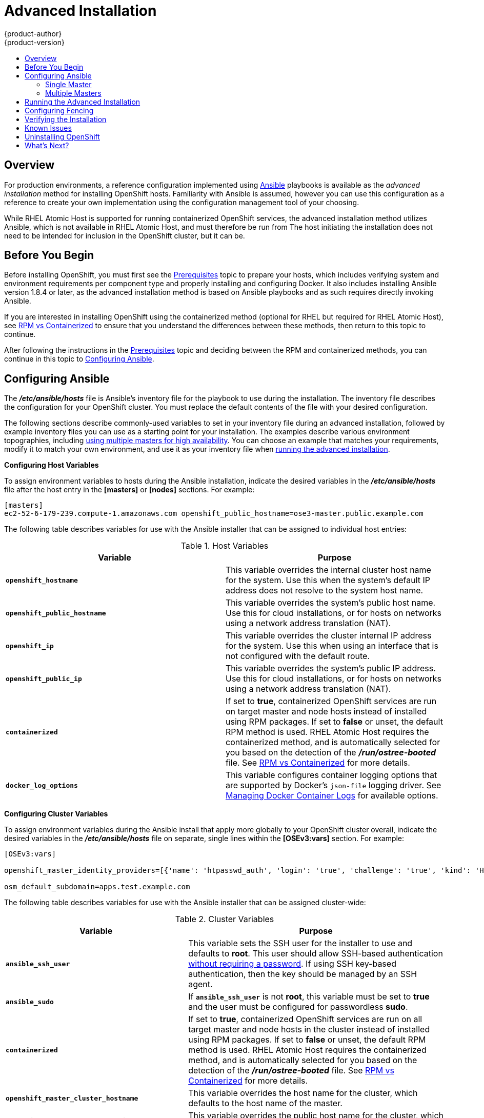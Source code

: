 = Advanced Installation
{product-author}
{product-version}
:data-uri:
:icons:
:experimental:
:toc: macro
:toc-title:
:prewrap!:

toc::[]

== Overview
For production environments, a reference configuration implemented using
http://www.ansible.com[Ansible] playbooks is available as the _advanced
installation_ method for installing OpenShift hosts. Familiarity with Ansible is
assumed, however you can use this configuration as a reference to create your
own implementation using the configuration management tool of your choosing.

While RHEL Atomic Host is supported for running containerized OpenShift
services, the advanced installation method utilizes Ansible, which is not
available in RHEL Atomic Host, and must therefore be run from
ifdef::openshift-enterprise[]
a RHEL 7 system.
endif::[]
ifdef::openshift-origin[]
a supported version of Fedora, CentOS, or RHEL.
endif::[]
The host initiating the installation does not need to be intended for inclusion
in the OpenShift cluster, but it can be.

ifdef::openshift-enterprise[]
Alternatively, you can use the link:quick_install.html[quick installation]
method if you prefer an interactive installation experience.
endif::[]

[[advanced-before-you-begin]]
== Before You Begin

Before installing OpenShift, you must first see the link:../../install_config/install/prerequisites.html[Prerequisites] topic to
prepare your hosts, which includes verifying system and environment requirements
per component type and properly installing and configuring Docker. It also
includes installing Ansible version 1.8.4 or later, as the advanced installation
method is based on Ansible playbooks and as such requires directly invoking
Ansible.

If you are interested in installing OpenShift using the containerized method
(optional for RHEL but required for RHEL Atomic Host), see
link:../../install_config/install/rpm_vs_containerized.html[RPM vs
Containerized] to ensure that you understand the differences between these
methods, then return to this topic to continue.

After following the instructions in the
link:../../install_config/install/prerequisites.html[Prerequisites] topic and
deciding between the RPM and containerized methods, you can continue in this
topic to link:#configuring-ansible[Configuring Ansible].

[[configuring-ansible]]

== Configuring Ansible

The *_/etc/ansible/hosts_* file is Ansible's inventory file for the playbook to
use during the installation. The inventory file describes the configuration for
your OpenShift cluster. You must replace the default contents of the file with
your desired configuration.

The following sections describe commonly-used variables to set in your inventory
file during an advanced installation, followed by example inventory files you
can use as a starting point for your installation. The examples describe various
environment topographies, including link:#multiple-masters[using multiple
masters for high availability]. You can choose an example that matches your
requirements, modify it to match your own environment, and use it as your
inventory file when link:#running-the-advanced-installation[running the advanced
installation].

[[configuring-host-variables]]

*Configuring Host Variables*

To assign environment variables to hosts during the Ansible installation, indicate
the desired variables in the *_/etc/ansible/hosts_* file after the host entry in
the *[masters]* or *[nodes]* sections. For example:

====
----
[masters]
ec2-52-6-179-239.compute-1.amazonaws.com openshift_public_hostname=ose3-master.public.example.com
----
====

The following table describes variables for use with the Ansible installer that
can be assigned to individual host entries:

.Host Variables
[options="header"]
|===

|Variable |Purpose

|`*openshift_hostname*`
|This variable overrides the internal cluster host name for the system. Use this
when the system's default IP address does not resolve to the system host name.

|`*openshift_public_hostname*`
|This variable overrides the system's public host name. Use this for cloud
installations, or for hosts on networks using a network address translation
(NAT).

|`*openshift_ip*`
|This variable overrides the cluster internal IP address for the system. Use
this when using an interface that is not configured with the default route.

|`*openshift_public_ip*`
|This variable overrides the system's public IP address. Use this for cloud
installations, or for hosts on networks using a network address translation
(NAT).

|`*containerized*`
|If set to *true*, containerized OpenShift services are run on target master and
node hosts instead of installed using RPM packages. If set to *false* or unset,
the default RPM method is used. RHEL Atomic Host requires the containerized
method, and is automatically selected for you based on the detection of the
*_/run/ostree-booted_* file. See
link:../../install_config/install/rpm_vs_containerized.html[RPM vs
Containerized] for more details.
ifdef::openshift-enterprise[]
Containerized installations are supported starting in OSE 3.1.1.
endif::[]

|`*docker_log_options*`
|This variable configures container logging options that are supported by
Docker's `json-file` logging driver. See
link:../../install_config/install/prerequisites.html#managing-docker-container-logs[Managing
Docker Container Logs] for available options.
|===

[[configuring-cluster-variables]]

*Configuring Cluster Variables*

To assign environment variables during the Ansible install that apply more
globally to your OpenShift cluster overall, indicate the desired variables in
the *_/etc/ansible/hosts_* file on separate, single lines within the *[OSEv3:vars]*
section. For example:

====
----
[OSEv3:vars]

openshift_master_identity_providers=[{'name': 'htpasswd_auth', 'login': 'true', 'challenge': 'true', 'kind': 'HTPasswdPasswordIdentityProvider', 'filename': '/etc/origin/htpasswd'}]

osm_default_subdomain=apps.test.example.com
----
====

The following table describes variables for use with the Ansible installer that
can be assigned cluster-wide:

.Cluster Variables
[options="header", cols="1,2"]
|===

|Variable |Purpose

|`*ansible_ssh_user*`
|This variable sets the SSH user for the installer to use and defaults to
*root*. This user should allow SSH-based authentication
link:prerequisites.html#ensuring-host-access[without requiring a password]. If
using SSH key-based authentication, then the key should be managed by an SSH
agent.

|`*ansible_sudo*`
|If `*ansible_ssh_user*` is not *root*, this variable must be set to *true* and
the user must be configured for passwordless *sudo*.

|`*containerized*`
|If set to *true*, containerized OpenShift services are run on all target master
and node hosts in the cluster instead of installed using RPM packages. If set to
*false* or unset, the default RPM method is used. RHEL Atomic Host requires the
containerized method, and is automatically selected for you based on the
detection of the *_/run/ostree-booted_* file. See
link:../../install_config/install/rpm_vs_containerized.html[RPM vs
Containerized] for more details.
ifdef::openshift-enterprise[]
Containerized installations are supported starting in OSE 3.1.1.
endif::[]

|`*openshift_master_cluster_hostname*`
|This variable overrides the host name for the cluster, which defaults to the
host name of the master.

|`*openshift_master_cluster_public_hostname*`
|This variable overrides the public host name for the cluster, which defaults to
the host name of the master.

|`*openshift_master_cluster_method*`
|Optional. This variable defines the HA method when deploying multiple masters.
Can be either `native` or `pacemaker`. See link:#multiple-masters[Multiple
Masters] for more information.

|`*openshift_master_cluster_password*`
.3+.^a|These variables are only required when using the `pacemaker` HA method.

For `*openshift_master_cluster_vip*`, the virtual IP (VIP) is assigned to the
active master automatically, so the IP must be available in the cluster network.
This IP should be in the same network and able to communicate with any other
master, *etcd*, and node hosts' IP. See link:#multiple-masters[Multiple Masters]
for more information.

|`*openshift_master_cluster_vip*`

|`*openshift_master_cluster_public_vip*`

|`*os_sdn_network_plugin_name*`
|This variable configures which
link:../../architecture/additional_concepts/sdn.html[OpenShift SDN plug-in] to
use for the pod network, which defaults to *redhat/openshift-ovs-subnet* for the
standard SDN plug-in. Set the variable to *redhat/openshift-ovs-multitenant* to
use the multitenant plug-in.

|`*openshift_master_identity_providers*`
|This variable overrides the
link:../../install_config/configuring_authentication.html[identity provider], which
defaults to
link:../../install_config/configuring_authentication.html#DenyAllPasswordIdentityProvider[Deny
All].

|`*openshift_master_named_certificates*`
.2+.^|These variables are used to configure link:../../install_config/certificate_customization.html[custom certificates] which are deployed as part of the installation. See link:#advanced-install-custom-certificates[Configuring Custom Certificates] for more information.

|`*openshift_master_overwrite_named_certificates*`

|`*openshift_master_session_name*`
.4+.^|These variables override defaults for
link:../../install_config/configuring_authentication.html#session-options[session
options] in the OAuth configuration. See link:#advanced-install-session-options[Configuring Session Options] for more information.

|`*openshift_master_session_max_seconds*`

|`*openshift_master_session_auth_secrets*`

|`*openshift_master_session_encryption_secrets*`

|`*openshift_master_portal_net*`
|This variable configures the subnet in which
link:../../architecture/core_concepts/pods_and_services.html#services[services]
will be created within the
link:../../architecture/additional_concepts/sdn.html[OpenShift SDN]. This
defaults to *172.30.0.0/16*, which covers *172.30.0.0* through *172.30.255.255*.
Setting this variable to override the default can be useful if the default
subnet interferes with other subnets in use in your environment.

|`*openshift_node_kubelet_args*`
|This variable is used to configure `kubeletArguments` on nodes such as arguments used in
link:../../admin_guide/garbage_collection.html[container and image garbage collection].
`kubeletArguments` are key value pairs that will be passed directly to the Kubelet that
match the link:http://kubernetes.io/v1.1/docs/admin/kubelet.html[Kubelet's command line
arguments]. `kubeletArguments` are not migrated or validated and may become invalid if
used. These values override other settings in node configuration which may cause invalid
configurations. Example usage: *{'image-gc-high-threshold': ['90'],'image-gc-low-threshold': ['80']}*.

|`*osm_default_subdomain*`
|This variable overrides the default subdomain to use for exposed
link:../../architecture/core_concepts/routes.html[routes].

|`*osm_default_node_selector*`
|This variable overrides the node selector that projects will use by default
when placing pods.

|`*osm_cluster_network_cidr*`
| This variable overrides the
link:../../architecture/additional_concepts/sdn.html#sdn-design-on-masters[SDN cluster network]
CIDR block. This is the network from which pod IPs are assigned. This network
block should be a private block and should not conflict with existing network
blocks in your infrastructure that pods may require access to. Defaults to
10.1.0.0/16 and *can not* be re-configured after deployment.

|`*osm_host_subnet_length*`
|This variable specifies the size of the per host subnet allocated for pod IPs
by link:../../architecture/additional_concepts/sdn.html#sdn-design-on-masters[OpenShift SDN].
Defaults to /8 which means that from the 10.1.0.0/16 cluster network a subnet of
size /24 is allocated to each host (i.e., 10.1.0.0/24, 10.1.1.0/24, 10.1.2.0/24, and so on).
This *can not* be re-configured after deployment.
|===

[[configuring-node-host-labels]]

*Configuring Node Host Labels*

You can assign
link:../../architecture/core_concepts/pods_and_services.html#labels[labels] to
node hosts during the Ansible install by configuring the *_/etc/ansible/hosts_*
file. Labels are useful for determining the placement of pods onto nodes using
the link:../../admin_guide/scheduler.html#configurable-predicates[scheduler].

To assign labels to a node host during an Ansible install, use the
`*openshift_node_labels*` variable with the desired labels added to the desired
node host entry in the *[nodes]* section. For example:

====
----
[nodes]
node1.example.com openshift_node_labels="{'region': 'primary', 'zone': 'east'}"
----
====

[[marking-masters-as-unschedulable-nodes]]

*Marking Masters as Unschedulable Nodes*

Any hosts you designate as masters during the installation process should also
be configured as nodes by adding them to the *[nodes]* section so that the
masters are configured as part of the
link:../../architecture/additional_concepts/networking.html#openshift-sdn[OpenShift
SDN].

However, in order to ensure that your masters are not burdened with running
pods, you can make them
link:../../admin_guide/manage_nodes.html#marking-nodes-as-unschedulable-or-schedulable[unschedulable]
by adding the `*openshift_scheduleable=false*` option any node that is also a
master. For example:

====
----
[nodes]
master.example.com openshift_node_labels="{'region':'infra','zone':'default'}" openshift_schedulable=false
----
====

[[advanced-install-session-options]]

*Configuring Session Options*

link:../../install_config/configuring_authentication.html#session-options[Session
options] in the OAuth configuration are configurable in the inventory file. By
default, Ansible populates a `*sessionSecretsFile*` with generated
authentication and encryption secrets so that sessions generated by one master
can be decoded by the others. The default location is
*_/etc/origin/master/session-secrets.yaml_*, and this file will only be
re-created if deleted on all masters.

You can set the session name and maximum number of seconds with
`*openshift_master_session_name*` and `*openshift_master_session_max_seconds*`:

====
----
openshift_master_session_name=ssn
openshift_master_session_max_seconds=3600
----
====

If provided, `*openshift_master_session_auth_secrets*` and
`*openshift_master_encryption_secrets*` must be equal length.

For `*openshift_master_session_auth_secrets*`, used to authenticate sessions
using HMAC, it is recommended to use secrets with 32 or 64 bytes:

====
----
openshift_master_session_auth_secrets=['DONT+USE+THIS+SECRET+b4NV+pmZNSO']
----
====

For `*openshift_master_encryption_secrets*`, used to encrypt sessions, secrets
must be 16, 24, or 32 characters long, to select AES-128, AES-192, or AES-256:

====
----
openshift_master_session_encryption_secrets=['DONT+USE+THIS+SECRET+b4NV+pmZNSO']
----
====

[[advanced-install-custom-certificates]]
*Configuring Custom Certificates*

link:../../install_config/certificate_customization.html[Custom serving
certificates] for the public host names of the OpenShift API and
link:../../architecture/infrastructure_components/web_console.html[web console]
can be deployed during an advanced installation and are configurable in the
inventory file.

[NOTE]
====
Custom certificates should only be configured for the host name associated with
the `*publicMasterURL*` which can be set using
`*openshift_master_cluster_public_hostname*`. Using a custom serving certificate
for the host name associated with the `*masterURL*`
(*`openshift_master_cluster_hostname`*) will result in TLS errors as
infrastructure components will attempt to contact the master API using the
internal `*masterURL*` host.
====

Certificate and key file paths can be configured using the
`*openshift_master_named_certificates*` cluster variable:

====
----
openshift_master_named_certificates=[{"certfile": "/path/to/custom1.crt", "keyfile": "/path/to/custom1.key"}]
----
====

File paths must be local to the system where Ansible will be run. Certificates
are copied to master hosts and are deployed within the
*_/etc/origin/master/named_certificates/_* directory.

Ansible detects a certificate's `Common Name` and `Subject Alternative Names`.
Detected names can be overridden by providing the `*"names"*` key when setting
`*openshift_master_named_certificates*`:

====
----
openshift_master_named_certificates=[{"certfile": "/path/to/custom1.crt", "keyfile": "/path/to/custom1.key", "names": ["public-master-host.com"]}]
----
====

Certificates configured using `*openshift_master_named_certificates*` are cached
on masters, meaning that each additional Ansible run with a different set of
certificates results in all previously deployed certificates remaining in place
on master hosts and within the master configuration file.

If you would like `*openshift_master_named_certificates*` to be overwritten with
the provided value (or no value), specify the
`*openshift_master_overwrite_named_certificates*` cluster variable:

====
----
openshift_master_overwrite_named_certificates: true
----
====

For a more complete example, consider the following cluster variables in an
inventory file:

====
----
openshift_master_cluster_method=native
openshift_master_cluster_hostname=lb.openshift.com
openshift_master_cluster_public_hostname=custom.openshift.com
----
====

To overwrite the certificates on a subsequent Ansible run, you could set the
following:

====
----
openshift_master_named_certificates=[{"certfile": "/root/STAR.openshift.com.crt", "keyfile": "/root/STAR.openshift.com.key"}, "names": ["custom.openshift.com"]}]
openshift_master_overwrite_named_certificates: true
----
====

[[single-master]]

=== Single Master

You can configure an environment with a single master and multiple nodes, and
either a single embedded *etcd* or multiple external *etcd* hosts.

[[single-master-multi-node]]

*Single Master and Multiple Nodes*

The following table describes an example environment for a single
link:../../architecture/infrastructure_components/kubernetes_infrastructure.html#master[master] (with embedded *etcd*)
and two
link:../../architecture/infrastructure_components/kubernetes_infrastructure.html#node[nodes]:

[options="header"]
|===

|Host Name |Infrastructure Component to Install

|*master.example.com*
|Master and node

|*node1.example.com*
.2+.^|Node

|*node2.example.com*
|===

You can see these example hosts present in the *[masters]* and *[nodes]*
sections of the following example inventory file:

.Single Master and Multiple Nodes Inventory File
====

----
# Create an OSEv3 group that contains the masters and nodes groups
[OSEv3:children]
masters
nodes

# Set variables common for all OSEv3 hosts
[OSEv3:vars]
# SSH user, this user should allow ssh based auth without requiring a password
ansible_ssh_user=root

# If ansible_ssh_user is not root, ansible_sudo must be set to true
#ansible_sudo=true

ifdef::openshift-enterprise[]
deployment_type=openshift-enterprise
endif::[]
ifdef::openshift-origin[]
deployment_type=origin
endif::[]

# uncomment the following to enable htpasswd authentication; defaults to DenyAllPasswordIdentityProvider
#openshift_master_identity_providers=[{'name': 'htpasswd_auth', 'login': 'true', 'challenge': 'true', 'kind': 'HTPasswdPasswordIdentityProvider', 'filename': '/etc/origin/htpasswd'}]

# host group for masters
[masters]
master.example.com

# host group for nodes, includes region info
[nodes]
master.example.com openshift_node_labels="{'region': 'infra', 'zone': 'default'}"
node1.example.com openshift_node_labels="{'region': 'primary', 'zone': 'east'}"
node2.example.com openshift_node_labels="{'region': 'primary', 'zone': 'west'}"
----
====

To use this example, modify the file to match your environment and
specifications, and save it as *_/etc/ansible/hosts_*.

[[single-master-multi-etcd-multi-node]]

*Single Master, Multiple etcd, and Multiple Nodes*

The following table describes an example environment for a single
link:../../architecture/infrastructure_components/kubernetes_infrastructure.html#master[master],
three
link:../../architecture/infrastructure_components/kubernetes_infrastructure.html#master[*etcd*]
hosts, and two
link:../../architecture/infrastructure_components/kubernetes_infrastructure.html#node[nodes]:

[options="header"]
|===

|Host Name |Infrastructure Component to Install

|*master.example.com*
|Master and node

|*etcd1.example.com*
.3+.^|*etcd*

|*etcd2.example.com*

|*etcd3.example.com*

|*node1.example.com*
.2+.^|Node

|*node2.example.com*
|===

[NOTE]
====
When specifying multiple *etcd* hosts, external *etcd* is installed and
configured. Clustering of OpenShift's embedded *etcd* is not supported.
====

You can see these example hosts present in the *[masters]*, *[nodes]*, and
*[etcd]* sections of the following example inventory file:

.Single Master, Multiple etcd, and Multiple Nodes Inventory File
====

----
# Create an OSEv3 group that contains the masters, nodes, and etcd groups
[OSEv3:children]
masters
nodes
etcd

# Set variables common for all OSEv3 hosts
[OSEv3:vars]
ansible_ssh_user=root
ifdef::openshift-enterprise[]
deployment_type=openshift-enterprise
endif::[]
ifdef::openshift-origin[]
deployment_type=origin
endif::[]

# uncomment the following to enable htpasswd authentication; defaults to DenyAllPasswordIdentityProvider
#openshift_master_identity_providers=[{'name': 'htpasswd_auth', 'login': 'true', 'challenge': 'true', 'kind': 'HTPasswdPasswordIdentityProvider', 'filename': '/etc/origin/htpasswd'}]

# host group for masters
[masters]
master.example.com

# host group for etcd
[etcd]
etcd1.example.com
etcd2.example.com
etcd3.example.com

# host group for nodes, includes region info
[nodes]
master.example.com openshift_node_labels="{'region': 'infra', 'zone': 'default'}"
node1.example.com openshift_node_labels="{'region': 'primary', 'zone': 'east'}"
node2.example.com openshift_node_labels="{'region': 'primary', 'zone': 'west'}"
----
====

To use this example, modify the file to match your environment and
specifications, and save it as *_/etc/ansible/hosts_*.

[[multiple-masters]]

=== Multiple Masters

You can configure an environment with multiple masters, multiple *etcd* hosts,
and multiple nodes. Configuring
link:../../architecture/infrastructure_components/kubernetes_infrastructure.html#high-availability-masters[multiple
masters for high availability] (HA) ensures that the cluster has no single point
of failure.

When configuring multiple masters, the advanced installation supports two high
availability (HA) methods:

.HA Master Methods
[cols="1,5"]
|===

|`native`
|Leverages the native HA master capabilities built into OpenShift and can be
combined with any load balancing solution. If a host is defined in the *[lb]*
section of the inventory file, Ansible installs and configures HAProxy
automatically as the load balancing solution. If no host is defined, it is
assumed you have pre-configured a load balancing solution of your choice to
balance the master API (port 8443) on all master hosts.

|`pacemaker`
|Configures Pacemaker as the load balancer for multiple masters.
ifdef::openshift-enterprise[]
Requires a High
Availability Add-on for Red Hat Enterprise Linux subscription, which is provided
separately from the OpenShift Enterprise subscription.
endif::[]
|===

[NOTE]
====
For more on these methods and the high availability master architecture, see
link:../../architecture/infrastructure_components/kubernetes_infrastructure.html#master[Kubernetes
Infrastructure].
====

To configure multiple masters, choose one of the above HA methods, and refer to
the relevant example section that follows.

[[multi-masters-using-native-ha]]

*Multiple Masters Using Native HA*

The following describes an example environment for three
link:../../architecture/infrastructure_components/kubernetes_infrastructure.html#master[masters],
one HAProxy load balancer, three
link:../../architecture/infrastructure_components/kubernetes_infrastructure.html#master[*etcd*]
hosts, and two
link:../../architecture/infrastructure_components/kubernetes_infrastructure.html#node[nodes]
using the `native` HA method:

[options="header"]
|===

|Host Name |Infrastructure Component to Install

|*master1.example.com*
.3+.^|Master (clustered using native HA) and node

|*master2.example.com*

|*master3.example.com*

|*lb.example.com*
|HAProxy to load balance API master endpoints

|*etcd1.example.com*
.3+.^|*etcd*

|*etcd2.example.com*

|*etcd3.example.com*

|*node1.example.com*
.2+.^|Node

|*node2.example.com*
|===

[NOTE]
====
When specifying multiple *etcd* hosts, external *etcd* is installed and
configured. Clustering of OpenShift's embedded *etcd* is not supported.
====

You can see these example hosts present in the *[masters]*, *[etcd]*, *[lb]*,
and *[nodes]* sections of the following example inventory file:

.Multiple Masters Using HAProxy Inventory File
====

----
# Create an OSEv3 group that contains the master, nodes, etcd, and lb groups.
# The lb group lets Ansible configure HAProxy as the load balancing solution.
# Comment lb out if your load balancer is pre-configured.
[OSEv3:children]
masters
nodes
etcd
lb

# Set variables common for all OSEv3 hosts
[OSEv3:vars]
ansible_ssh_user=root
ifdef::openshift-enterprise[]
deployment_type=openshift-enterprise
endif::[]
ifdef::openshift-origin[]
deployment_type=origin
endif::[]

# Uncomment the following to enable htpasswd authentication; defaults to
# DenyAllPasswordIdentityProvider.
#openshift_master_identity_providers=[{'name': 'htpasswd_auth', 'login': 'true', 'challenge': 'true', 'kind': 'HTPasswdPasswordIdentityProvider', 'filename': '/etc/origin/htpasswd'}]

# Native high availbility cluster method with optional load balancer.
# If no lb group is defined installer assumes that a load balancer has
# been preconfigured. For installation the value of
# openshift_master_cluster_hostname must resolve to the load balancer
# or to one or all of the masters defined in the inventory if no load
# balancer is present.
openshift_master_cluster_method=native
openshift_master_cluster_hostname=openshift-cluster.example.com
openshift_master_cluster_public_hostname=openshift-cluster.example.com

# override the default controller lease ttl
#osm_controller_lease_ttl=30

# host group for masters
[masters]
master1.example.com
master2.example.com
master3.example.com

# host group for etcd
[etcd]
etcd1.example.com
etcd2.example.com
etcd3.example.com

# Specify load balancer host
[lb]
lb.example.com

# host group for nodes, includes region info
[nodes]
master[1:3].example.com openshift_node_labels="{'region': 'infra', 'zone': 'default'}"
node1.example.com openshift_node_labels="{'region': 'primary', 'zone': 'east'}"
node2.example.com openshift_node_labels="{'region': 'primary', 'zone': 'west'}"
----
====

To use this example, modify the file to match your environment and
specifications, and save it as *_/etc/ansible/hosts_*.

Note the following when using the `native` HA method:

- The advanced installation method does not currently support multiple HAProxy
load balancers in an active-passive setup. See the
https://access.redhat.com/documentation/en-US/Red_Hat_Enterprise_Linux/7/html/Load_Balancer_Administration/ch-lvs-overview-VSA.html[Load
Balancer Administration documentation] for post-installation amendments, or
use the `pacemaker` method if you require this capability.
- In a HAProxy setup, controller manager servers run as standalone processes.
They elect their active leader with a lease stored in *etcd*. The lease
expires after 30 seconds by default. If a failure happens on an active
controller server, it will take up to this number of seconds to elect another
leader. The interval can be configured with the `*osm_controller_lease_ttl*`
variable.

[[multi-masters-using-pacemaker]]

*Multiple Masters Using Pacemaker*

The following describes an example environment for three
link:../../architecture/infrastructure_components/kubernetes_infrastructure.html#master[masters],
three
link:../../architecture/infrastructure_components/kubernetes_infrastructure.html#master[*etcd*]
hosts, and two
link:../../architecture/infrastructure_components/kubernetes_infrastructure.html#node[nodes]
using the `pacemaker` HA method:

[options="header"]
|===

|Host Name |Infrastructure Component to Install

|*master1.example.com*
.3+.^|Master (clustered using Pacemaker) and node

|*master2.example.com*

|*master3.example.com*

|*etcd1.example.com*
.3+.^|*etcd*

|*etcd2.example.com*

|*etcd3.example.com*

|*node1.example.com*
.2+.^|Node

|*node2.example.com*
|===

[NOTE]
====
When specifying multiple *etcd* hosts, external *etcd* is installed and
configured. Clustering of OpenShift's embedded *etcd* is not supported.
====

You can see these example hosts present in the *[masters]*, *[nodes]*, and
*[etcd]* sections of the following example inventory file:

.Multiple Masters Using Pacemaker Inventory File
====

----
# Create an OSEv3 group that contains the masters, nodes, and etcd groups
[OSEv3:children]
masters
nodes
etcd

# Set variables common for all OSEv3 hosts
[OSEv3:vars]
ansible_ssh_user=root
ifdef::openshift-enterprise[]
deployment_type=openshift-enterprise
endif::[]
ifdef::openshift-origin[]
deployment_type=origin
endif::[]

# Uncomment the following to enable htpasswd authentication; defaults to
# DenyAllPasswordIdentityProvider.
#openshift_master_identity_providers=[{'name': 'htpasswd_auth', 'login': 'true', 'challenge': 'true', 'kind': 'HTPasswdPasswordIdentityProvider', 'filename': '/etc/origin/htpasswd'}]

# Pacemaker high availability cluster method.
# Pacemaker HA environment must be able to self provision the
# configured VIP. For installation openshift_master_cluster_hostname
# must resolve to the configured VIP.
openshift_master_cluster_method=pacemaker
openshift_master_cluster_password=openshift_cluster
openshift_master_cluster_vip=192.168.133.25
openshift_master_cluster_public_vip=192.168.133.25
openshift_master_cluster_hostname=openshift-cluster.example.com
openshift_master_cluster_public_hostname=openshift-cluster.example.com

# override the default controller lease ttl
#osm_controller_lease_ttl=30

# host group for masters
[masters]
master1.example.com
master2.example.com
master3.example.com

# host group for etcd
[etcd]
etcd1.example.com
etcd2.example.com
etcd3.example.com

# host group for nodes, includes region info
[nodes]
master[1:3].example.com openshift_node_labels="{'region': 'infra', 'zone': 'default'}"
node1.example.com openshift_node_labels="{'region': 'primary', 'zone': 'east'}"
node2.example.com openshift_node_labels="{'region': 'primary', 'zone': 'west'}"
----
====

To use this example, modify the file to match your environment and
specifications, and save it as *_/etc/ansible/hosts_*.

Note the following when using this configuration:

- Installing multiple masters with Pacemaker requires that you
link:#configuring-fencing[configure a fencing device] after running the
installer.
- When specifying multiple masters, the installer handles creating and starting
the HA cluster. If during that process the `pcs status` command indicates that
an HA cluster already exists, the installer skips HA cluster configuration.

[[running-the-advanced-installation]]
== Running the Advanced Installation

After you have link:#configuring-ansible[configured Ansible] by defining an
inventory file in *_/etc/ansible/hosts_*, you can run the advanced installation
using the following playbook:

----
ifdef::openshift-enterprise[]
# ansible-playbook /usr/share/ansible/openshift-ansible/playbooks/byo/config.yml
endif::[]
ifdef::openshift-origin[]
# ansible-playbook ~/openshift-ansible/playbooks/byo/config.yml
endif::[]
----

If for any reason the installation fails, before re-running the installer, see
link:#installer-known-issues[Known Issues] to check for any specific
instructions or workarounds.


[[configuring-fencing]]

== Configuring Fencing

If you installed OpenShift using a link:#multiple-masters[configuration for
multiple masters] with Pacemaker as a load balancer, you must configure a
fencing device. See
https://access.redhat.com/documentation/en-US/Red_Hat_Enterprise_Linux/7/html/High_Availability_Add-On_Reference/ch-fencing-HAAR.html[Fencing:
Configuring STONITH] in the High Availability Add-on for Red Hat Enterprise
Linux documentation for instructions, then continue to
link:#verifying-the-installation[Verifying the Installation].

[[verifying-the-installation]]

== Verifying the Installation

After the installer completes, you can verify that the master is started and
nodes are registered and reporting in *Ready* status by running the following as
*root*:

====
----
# oc get nodes

NAME                      LABELS                                                                     STATUS
master.example.com        kubernetes.io/hostname=master.example.com,region=infra,zone=default        Ready,SchedulingDisabled
node1.example.com         kubernetes.io/hostname=node1.example.com,region=primary,zone=east          Ready
node2.example.com         kubernetes.io/hostname=node2.example.com,region=primary,zone=west          Ready
----
====

*Multiple etcd Hosts*

If you installed multiple *etcd* hosts:

. On a master host, verify the *etcd* cluster health, substituting for the FQDNs
of your *etcd* hosts in the following:
+
====
----
# etcdctl -C \
    https://etcd1.example.com:2379,https://etcd2.example.com:2379,https://etcd3.example.com:2379 \
    --ca-file=/etc/origin/master/master.etcd-ca.crt \
    --cert-file=/etc/origin/master/master.etcd-client.crt \
    --key-file=/etc/origin/master/master.etcd-client.key cluster-health
----
====

. Also verify the member list is correct:
+
====
----
# etcdctl -C \
    https://etcd1.example.com:2379,https://etcd2.example.com:2379,https://etcd3.example.com:2379 \
    --ca-file=/etc/origin/master/master.etcd-ca.crt \
    --cert-file=/etc/origin/master/master.etcd-client.crt \
    --key-file=/etc/origin/master/master.etcd-client.key member list
----
====

*Multiple Masters Using Pacemaker*

If you installed multiple masters using Pacemaker as a load balancer:

. On a master host, determine which host is currently running as the active
master:
+
----
# pcs status
----

. After determining the active master, put the specified host into standby mode:
+
----
# pcs cluster standby <host1_name>
----

. Verify the master is now running on another host:
+
----
# pcs status
----

. After verifying the master is running on another node, re-enable the host on standby for normal operation by running:
+
----
# pcs cluster unstandby <host1_name>
----

Red Hat recommends that you also verify your installation by consulting the
https://access.redhat.com/documentation/en-US/Red_Hat_Enterprise_Linux/7/html-single/High_Availability_Add-On_Reference/index.html[High
Availability Add-on for Red Hat Enterprise Linux documentation].

*Multiple Masters Using HAProxy*

If you installed multiple masters using HAProxy as a load balancer, browse to
the following URL according to your *[lb]* section definition and check
HAProxy's status:

----
http://<lb_hostname>:9000
----

You can verify your installation by consulting the
https://access.redhat.com/documentation/en-US/Red_Hat_Enterprise_Linux/7/html/Load_Balancer_Administration/ch-haproxy-setup-VSA.html[HAProxy
Configuration documentation].

[[installer-known-issues]]

== Known Issues

The following are known issues for specified installation configurations.

*Multiple Masters*

- On failover, it is possible for the controller manager to overcorrect, which
causes the system to run more pods than what was intended. However, this is a
transient event and the system does correct itself over time. See
https://github.com/GoogleCloudPlatform/kubernetes/issues/10030 for details.

- On failure of the Ansible installer, you must start from a clean operating
system installation. If you are using virtual machines, start from a fresh
image. If you are use bare metal machines:
+
. Run the following on a master host with Pacemaker:
+
----
# pcs cluster destroy --all
----
+
. Then, run the following on all node hosts:
+
----
# yum -y remove openshift openshift-* etcd docker

# rm -rf /etc/origin /var/lib/openshift /etc/etcd \
    /var/lib/etcd /etc/sysconfig/atomic-openshift* /etc/sysconfig/docker* \
    /root/.kube/config /etc/ansible/facts.d /usr/share/openshift
----

[[uninstalling-openshift-advanced]]

== Uninstalling OpenShift

You can uninstall OpenShift by running the following Ansible playbook:

----
ifdef::openshift-enterprise[]
# ansible-playbook /usr/share/ansible/openshift-ansible/playbooks/adhoc/uninstall.yml
endif::[]
ifdef::openshift-origin[]
# ansible-playbook ~/openshift-ansible/playbooks/adhoc/uninstall.yml
endif::[]
----

== What's Next?

Now that you have a working OpenShift instance, you can:

- link:../../install_config/configuring_authentication.html[Configure
authentication]; by default, authentication is set to
ifdef::openshift-enterprise[]
link:../../install_config/configuring_authentication.html#DenyAllPasswordIdentityProvider[Deny
All].
endif::[]
ifdef::openshift-origin[]
link:../../install_config/configuring_authentication.html#AllowAllPasswordIdentityProvider[Allow
All].
endif::[]
- Deploy an link:docker_registry.html[integrated Docker registry].
- Deploy a link:deploy_router.html[router].
- link:first_steps.html[Populate your OpenShift installation] with a useful set
of Red Hat-provided image streams and templates.
